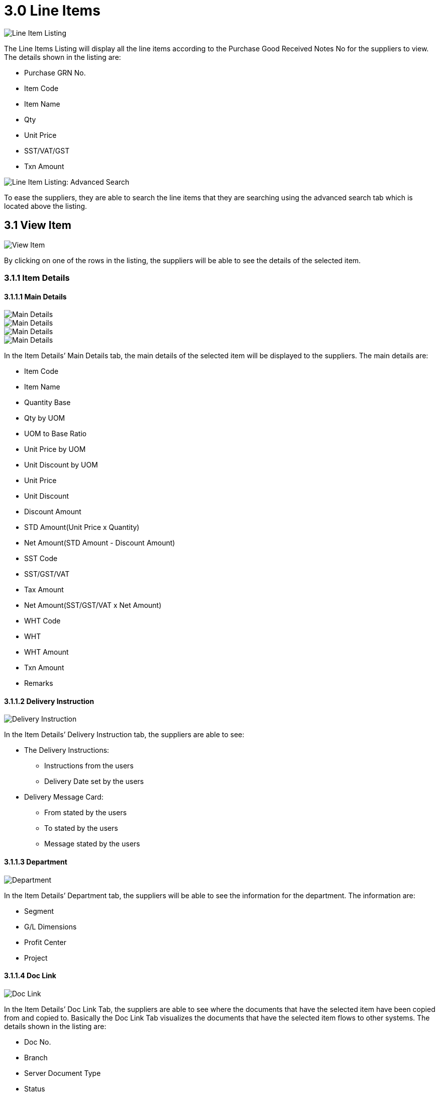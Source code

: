 [#h3_ipgrn_supplier_access_line_items]
= 3.0 Line Items

image::Line-Items-Listing.png[Line Item Listing, align = "center"]

The Line Items Listing will display all the line items according to the Purchase Good Received Notes No for the suppliers to view. The details shown in the listing are:

* Purchase GRN No.
* Item Code
* Item Name
* Qty
* Unit Price
* SST/VAT/GST
* Txn Amount

image::Line-Items-Listing-Advanced-Search.png[Line Item Listing: Advanced Search, align = "center"]

To ease the suppliers, they are able to search the line items that they are searching using the advanced search tab which is located above the listing.

== 3.1 View Item

image::Line-Items-Listing-View-Item.png[View Item, align = "center"]

By clicking on one of the rows in the listing, the suppliers will be able to see the details of the selected item.

=== 3.1.1 Item Details

==== 3.1.1.1 Main Details

image::View-Item-Item-Details-Tab-Main-Details-1.png[Main Details, align = "center"]

image::View-Item-Item-Details-Tab-Main-Details-2.png[Main Details, align = "center"]

image::View-Item-Item-Details-Tab-Main-Details-3.png[Main Details, align = "center"]

image::View-Item-Item-Details-Tab-Main-Details-4.png[Main Details, align = "center"]

In the Item Details’ Main Details tab, the main details of the selected item will be displayed to the suppliers. The main details are:

* Item Code
* Item Name
* Quantity Base
* Qty by UOM
* UOM to Base Ratio
* Unit Price by UOM
* Unit Discount by UOM
* Unit Price
* Unit Discount
* Discount Amount
* STD Amount(Unit Price x Quantity)
* Net Amount(STD Amount - Discount Amount)
* SST Code
* SST/GST/VAT
* Tax Amount
* Net Amount(SST/GST/VAT x Net Amount)
* WHT Code
* WHT
* WHT Amount
* Txn Amount
* Remarks

==== 3.1.1.2 Delivery Instruction

image::View-Item-Item-Details-Tab-Delivery-Instruction.png[Delivery Instruction, align = "center"]

In the Item Details’ Delivery Instruction tab, the suppliers are able to see:

* The Delivery Instructions:
** Instructions from the users
** Delivery Date set by the users

* Delivery Message Card:
** From stated by the users
** To stated by the users
** Message stated by the users

==== 3.1.1.3 Department

image::View-Item-Item-Details-Tab-Department.png[Department, align = "center"]

In the Item Details’ Department tab, the suppliers will be able to see the information for the department. The information are:

* Segment
* G/L Dimensions
* Profit Center
* Project


==== 3.1.1.4 Doc Link

image::View-Item-Item-Details-Tab-Doc-Link.png[Doc Link, align = "center"]

In the Item Details’ Doc Link Tab, the suppliers are able to see where the documents that have the selected item have been copied from and copied to. Basically the Doc Link Tab visualizes the documents that have the selected item flows to other systems. The details shown in the listing are:

* Doc No.
* Branch
* Server Document Type
* Status 
* Date

==== 3.1.1.5 Delivery Details

image::View-Item-Item-Details-Tab-Delivery-Details.png[Delivery Details, align = "center"]

In the Item Details’ Delivery Details Tab, the suppliers are able to see the selected item’s delivery details.The details shown in the listing are:

* Trip No
* Driver Name
* Vehicle No
* Job Start Date
* Job End Date
* Delivery Status
* Recipient Name
* Qty

=== 3.1.2 Serial Number

image::View-Item-Serial-Number-Tab.png[Serial Number, align = "center"]

The Serial Number tab will only appear if and only if the selected item is a serial number type item. In the Serial Number tab, the suppliers are able to see the serial numbers of the selected item.

=== 3.1.3 Costing Details

image::View-Item-Costing-Details-Tab.png[Costing Details, align = "center"]

In the Costing Details tab, the suppliers are able to see the costing details of the selected item. The details are:

* Company Code
* Location Code
* Qty
* Moving Average Unit Cost
* FIFO Unit Cost
* Manual Unit Cost
* Last Purchase Unit Cost

=== 3.1.4 Pricing Details

image::View-Item-Pricing-Details-Tab.png[Pricing Details, align = "center"]

In the Pricing Details tab, the suppliers are able to see the pricing details of the selected item. The details are:

* Pricing Scheme Code
* Pricing Scheme Name
* Unit Price
* Modified Date

=== 3.1.5 Issue Link

image::View-Item-Issue-Link-Tab.png[Issue Link, align = "center"]

In the Issue Link tab, the suppliers are able to see the issue link of the selected item. The details shown in the listing are:

* Project
* Issue Number
* Issue Summary
* Issue Description
* Assignee
* Created Date
* Resolved Date
* Status

==== 3.1.5.1 View Issue

image::Line-Issue-Link-Tab-View-Issue.png[View Issue, align = "center"]

By clicking on one of the issue link rows, the suppliers are able to see more of the selected issue link.

==== 3.1.5.1.1 Details

image::Line-Issue-Link-Tab-View-Issue-Details-1.png[Details, align = "center"]

image::Line-Issue-Link-Tab-View-Issue-Details-2.png[Details, align = "center"]

In the Issue Link’s Details tab, the suppliers are able to see the details of the selected issue link. The details are:

* Project
* Issue Type
* Assignee
* Reporter
* Summary
* Description
* Parent
* Created Date

==== 3.1.5.1.2 Planning

image::Line-Issue-Link-Tab-View-Issue-Planning-1.png[Planning, align = "center"]

image::Line-Issue-Link-Tab-View-Issue-Planning-2.png[Planning, align = "center"]

image::Line-Issue-Link-Tab-View-Issue-Planning-3.png[Planning, align = "center"]

In the Issue Link’s Planning tab, the suppliers are able to see the planning of the selected issue link. The planning details are:

* Target Start Date
* Target End Date
* Actual Start Date
* Actual End Date
* Calculated Start Date
* Calculated End Date
* Baseline Start Date
* Baseline End Date
* Billing Currency
* Billing Amount
* Cost Currency 
* Cost Amount
* Story Point
* Manday Target
* Manday Actual
* Manday Allocated
* Manday Billing


==== 3.1.5.1.3 Attachment

image::Line-Issue-Link-Tab-View-Issue-Attachment.png[Attachment, align = "center"]

In the Issue Link’s Attachment tab, the suppliers are able to see the attachment of the selected issue link or upload files. The details shown in the listing are:

* File Name
* Size
* Updated Date
* Update By

==== 3.1.5.1.4 Comment

image::Line-Issue-Link-Tab-View-Issue-Comment.png[Comment, align = "center"]

In the Issue Link’s Comment tab, the suppliers are able to see the comments of the selected issue link. The details shown in the listing are:

* Date
* User
* Comments

==== 3.1.5.1.5 Subtasks

image::Line-Issue-Link-Tab-View-Issue-Subtasks.png[Subtasks, align = "center"]

In the Issue Link’s Subtasks tab, the suppliers are able to see the subtasks of the selected issue link. The details shown in the listing are:

* Issue Type
* Issue Number
* Summary
* Description
* Assignee
* Priority
* Due Date
* Status

==== 3.1.5.1.6 Linked Issues

image::Line-Issue-Link-Tab-View-Issue-Linked-Issues.png[Linked Issues, align = "center"]

In the Issue Link’s Linked Issues tab, the suppliers are able to see the linked issues of the selected issue link. The details shown are:

* Project
* Issue Type
* Issue Number
* Summary 
* Description
* Assignee
* Due Date
* Status

==== 3.1.5.1.7 Worklogs

image::Line-Issue-Link-Tab-View-Issue-Worklogs.png[Worklogs, align = "center"]

In the Issue Link’s Worklogs tab, the suppliers are able to see the worklogs of the selected issue link. The details shown are:

* Date 
* Name 
* Time Spent
* Description

==== 3.1.5.1.8 Activity

image::Line-Issue-Link-Tab-View-Issue-Activity.png[Activity, align = "center"]

In the Issue Link’s Activity tab, the suppliers are able to see the activities of the selected issue link. The details shown are:

* Date
* User
* Activities

